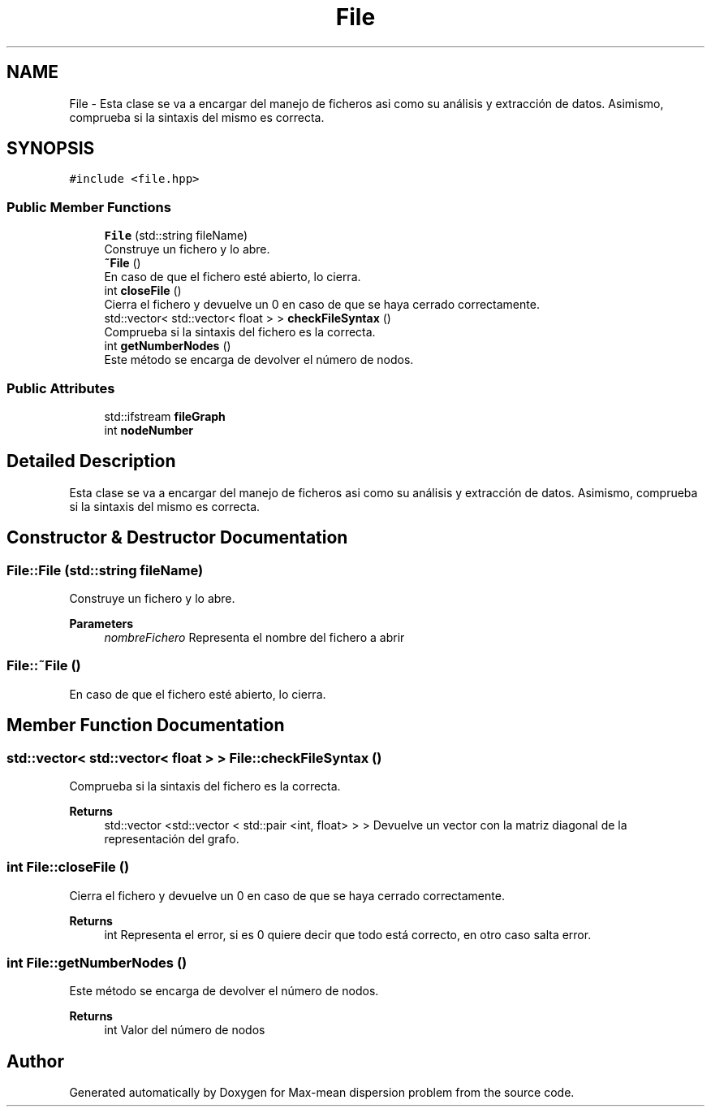.TH "File" 3 "Sun Apr 26 2020" "Max-mean dispersion problem" \" -*- nroff -*-
.ad l
.nh
.SH NAME
File \- Esta clase se va a encargar del manejo de ficheros asi como su análisis y extracción de datos\&. Asimismo, comprueba si la sintaxis del mismo es correcta\&.  

.SH SYNOPSIS
.br
.PP
.PP
\fC#include <file\&.hpp>\fP
.SS "Public Member Functions"

.in +1c
.ti -1c
.RI "\fBFile\fP (std::string fileName)"
.br
.RI "Construye un fichero y lo abre\&. "
.ti -1c
.RI "\fB~File\fP ()"
.br
.RI "En caso de que el fichero esté abierto, lo cierra\&. "
.ti -1c
.RI "int \fBcloseFile\fP ()"
.br
.RI "Cierra el fichero y devuelve un 0 en caso de que se haya cerrado correctamente\&. "
.ti -1c
.RI "std::vector< std::vector< float > > \fBcheckFileSyntax\fP ()"
.br
.RI "Comprueba si la sintaxis del fichero es la correcta\&. "
.ti -1c
.RI "int \fBgetNumberNodes\fP ()"
.br
.RI "Este método se encarga de devolver el número de nodos\&. "
.in -1c
.SS "Public Attributes"

.in +1c
.ti -1c
.RI "std::ifstream \fBfileGraph\fP"
.br
.ti -1c
.RI "int \fBnodeNumber\fP"
.br
.in -1c
.SH "Detailed Description"
.PP 
Esta clase se va a encargar del manejo de ficheros asi como su análisis y extracción de datos\&. Asimismo, comprueba si la sintaxis del mismo es correcta\&. 


.SH "Constructor & Destructor Documentation"
.PP 
.SS "File::File (std::string fileName)"

.PP
Construye un fichero y lo abre\&. 
.PP
\fBParameters\fP
.RS 4
\fInombreFichero\fP Representa el nombre del fichero a abrir 
.RE
.PP

.SS "File::~File ()"

.PP
En caso de que el fichero esté abierto, lo cierra\&. 
.SH "Member Function Documentation"
.PP 
.SS "std::vector< std::vector< float > > File::checkFileSyntax ()"

.PP
Comprueba si la sintaxis del fichero es la correcta\&. 
.PP
\fBReturns\fP
.RS 4
std::vector <std::vector < std::pair <int, float> > > Devuelve un vector con la matriz diagonal de la representación del grafo\&. 
.RE
.PP

.SS "int File::closeFile ()"

.PP
Cierra el fichero y devuelve un 0 en caso de que se haya cerrado correctamente\&. 
.PP
\fBReturns\fP
.RS 4
int Representa el error, si es 0 quiere decir que todo está correcto, en otro caso salta error\&. 
.RE
.PP

.SS "int File::getNumberNodes ()"

.PP
Este método se encarga de devolver el número de nodos\&. 
.PP
\fBReturns\fP
.RS 4
int Valor del número de nodos 
.RE
.PP


.SH "Author"
.PP 
Generated automatically by Doxygen for Max-mean dispersion problem from the source code\&.
